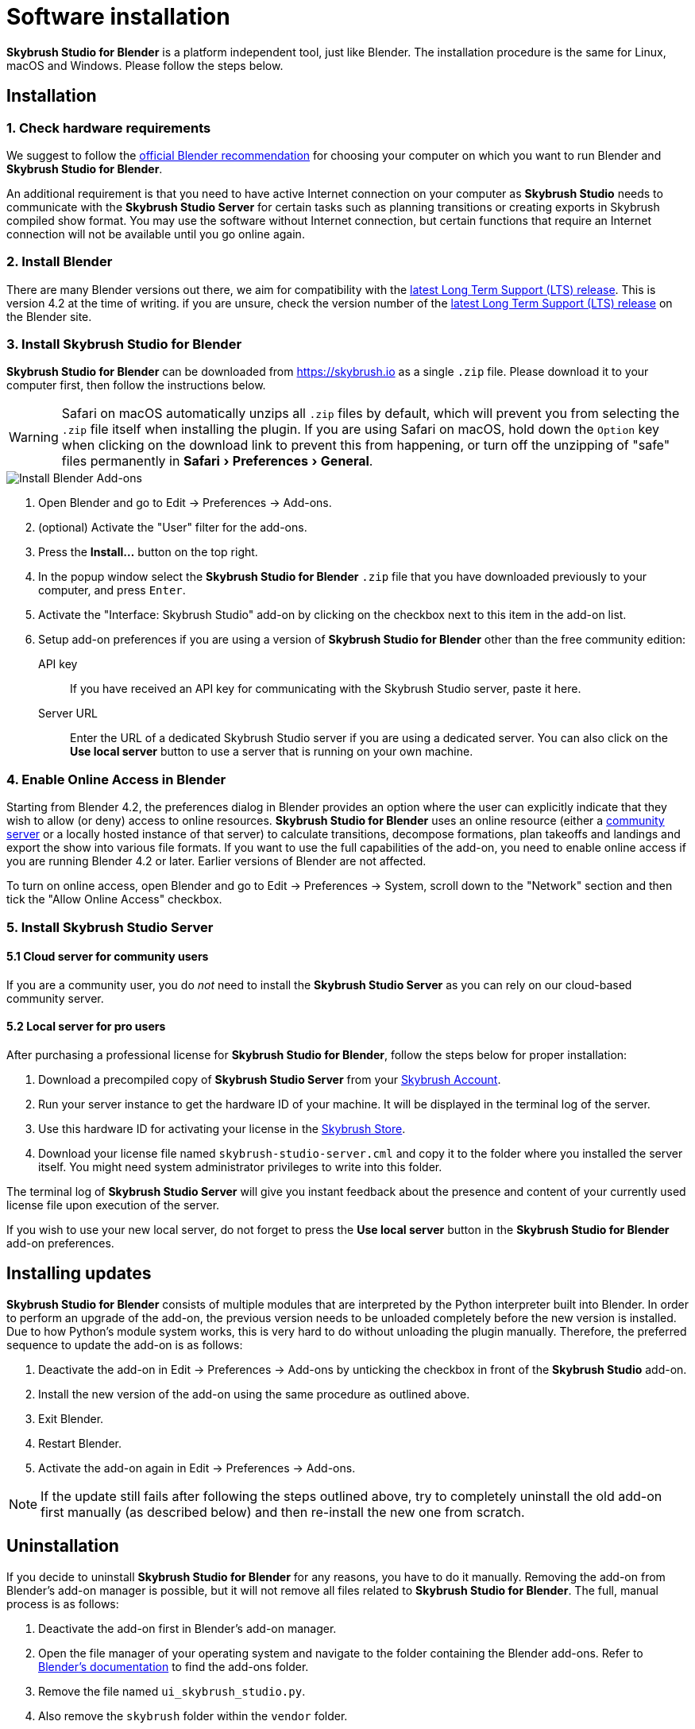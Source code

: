 = Software installation
:imagesdir: ../assets/images
:experimental:

*Skybrush Studio for Blender* is a platform independent tool, just like
Blender. The installation procedure is the same for Linux, macOS and Windows.
Please follow the steps below.

== Installation

=== 1. Check hardware requirements

We suggest to follow the https://www.blender.org/download/requirements/[official Blender recommendation] for choosing your computer on which you want to run Blender and *Skybrush Studio for Blender*.

An additional requirement is that you need to have active Internet connection on your computer as *Skybrush Studio* needs to communicate with the *Skybrush Studio Server* for certain tasks such as planning transitions or creating exports in Skybrush compiled show format. You may use the software without Internet connection, but certain functions that require an Internet connection will not be available until you go online again.

=== 2. Install Blender

There are many Blender versions out there, we aim for compatibility with the https://www.blender.org/download/lts/[latest Long Term Support (LTS) release]. This is version 4.2 at the time of writing. if you are unsure, check the version number of the https://www.blender.org/download/lts/[latest Long Term Support (LTS) release] on the Blender site.

=== 3. Install Skybrush Studio for Blender

*Skybrush Studio for Blender* can be downloaded from https://skybrush.io as a single `.zip` file. Please download it to your computer first, then follow the instructions below.

WARNING: Safari on macOS automatically unzips all `.zip` files by default, which will prevent you from selecting the `.zip` file itself when installing the plugin. If you are using Safari on macOS, hold down the kbd:[Option] key when clicking on the download link to prevent this from happening, or turn off the unzipping of "safe" files permanently in menu:Safari[Preferences > General].

image::install_blender_addons.jpg[Install Blender Add-ons]

1. Open Blender and go to Edit -> Preferences -> Add-ons.

2. (optional) Activate the "User" filter for the add-ons.

3. Press the btn:[Install...] button on the top right.

4. In the popup window select the *Skybrush Studio for Blender* `.zip` file that you have downloaded previously to your computer, and press kbd:[Enter].

5. Activate the "Interface: Skybrush Studio" add-on by clicking on the checkbox next to this item in the add-on list.

6. Setup add-on preferences if you are using a version of *Skybrush Studio for Blender* other than the free community edition:

    API key:: If you have received an API key for communicating with the Skybrush Studio server, paste it here.

    Server URL:: Enter the URL of a dedicated Skybrush Studio server if you are using a dedicated server. You can also click on the btn:[Use local server] button to use a server that is running on your own machine.

=== 4. Enable Online Access in Blender

Starting from Blender 4.2, the preferences dialog in Blender provides an option where the user can explicitly indicate that they wish to allow (or deny) access to online resources. *Skybrush Studio for Blender* uses an online resource (either a https://studio.skybrush.io[community server] or a locally hosted instance of that server) to calculate transitions, decompose formations, plan takeoffs and landings and export the show into various file formats. If you want to use the full capabilities of the add-on, you need to enable online access if you are running Blender 4.2 or later. Earlier versions of Blender are not affected.

To turn on online access, open Blender and go to Edit -> Preferences -> System, scroll down to the "Network" section and then tick the "Allow Online Access" checkbox.

=== 5. Install Skybrush Studio Server

==== 5.1 Cloud server for community users

If you are a community user, you do _not_ need to install the *Skybrush Studio Server* as you can rely on our cloud-based community server.

==== 5.2 Local server for pro users

After purchasing a professional license for *Skybrush Studio for Blender*, follow the steps below for proper installation:

1. Download a precompiled copy of *Skybrush Studio Server* from your https://account.skybrush.io[Skybrush Account].
2. Run your server instance to get the hardware ID of your machine. It will be displayed in the terminal log of the server.
3. Use this hardware ID for activating your license in the https://shop.skybrush.io[Skybrush Store].
4. Download your license file named `skybrush-studio-server.cml` and copy it to the folder where you installed the server itself. You might need system administrator privileges to write into this folder.

The terminal log of *Skybrush Studio Server* will give you instant feedback about the presence and content of your currently used license file upon execution of the server.

If you wish to use your new local server, do not forget to press the btn:[Use local server] button in the *Skybrush Studio for Blender* add-on preferences.

== Installing updates

*Skybrush Studio for Blender* consists of multiple modules that are interpreted by the Python interpreter built into Blender. In order to perform an upgrade of the add-on, the previous version needs to be unloaded completely before the new version is installed. Due to how Python's module system works, this is very hard to do without unloading the plugin manually. Therefore, the preferred sequence to update the add-on is as follows:

1. Deactivate the add-on in Edit -> Preferences -> Add-ons by unticking the checkbox in front of the btn:[Skybrush Studio] add-on.

2. Install the new version of the add-on using the same procedure as outlined above.

3. Exit Blender.

4. Restart Blender.

5. Activate the add-on again in Edit -> Preferences -> Add-ons.

NOTE: If the update still fails after following the steps outlined above, try to completely uninstall the old add-on first manually (as described below) and then re-install the new one from scratch.

== Uninstallation

If you decide to uninstall *Skybrush Studio for Blender* for any reasons, you have to do it manually. Removing the add-on from Blender's add-on manager is possible, but it will not remove all files related to *Skybrush Studio for Blender*. The full, manual process is as follows:

1. Deactivate the add-on first in Blender's add-on manager.
2. Open the file manager of your operating system and navigate to the folder containing the Blender add-ons. Refer to https://docs.blender.org/manual/en/latest/advanced/blender_directory_layout.html[Blender's documentation] to find the add-ons folder.
3. Remove the file named `ui_skybrush_studio.py`.
4. Also remove the `skybrush` folder within the `vendor` folder.
